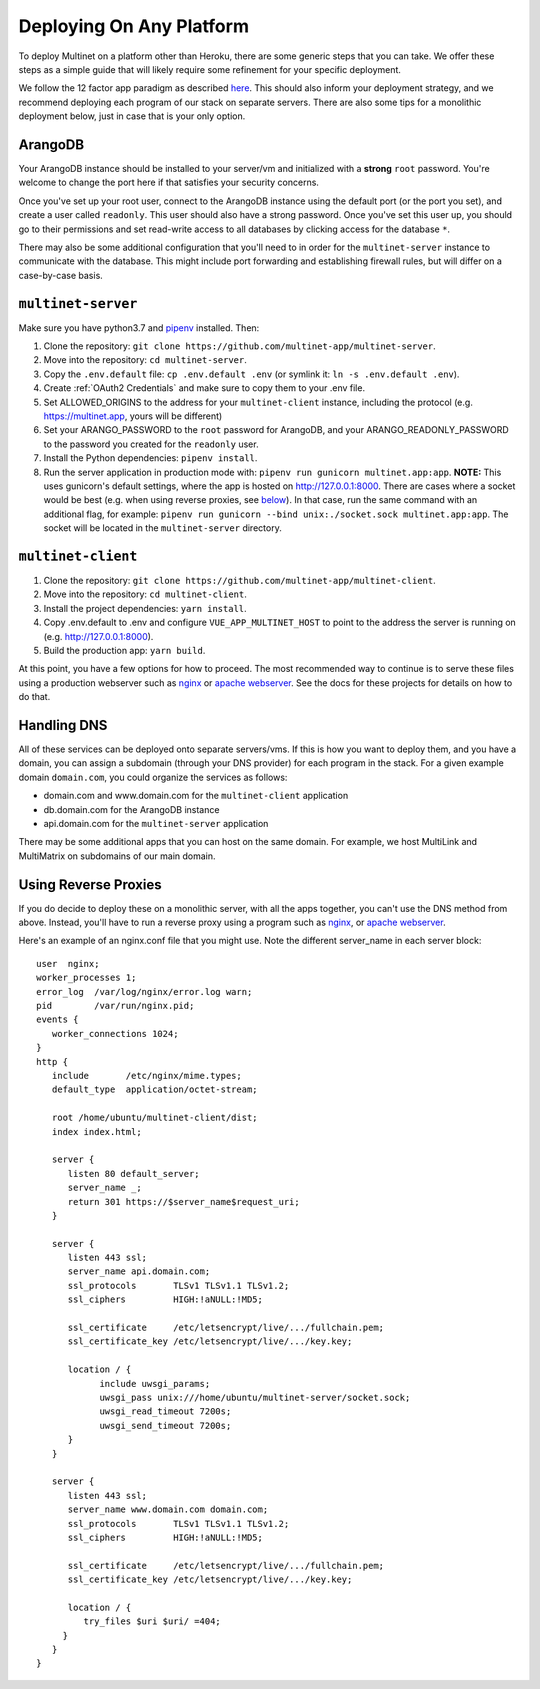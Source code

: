 Deploying On Any Platform
=========================

To deploy Multinet on a platform other than Heroku, there are some generic
steps that you can take. We offer these steps as a simple guide that will likely
require some refinement for your specific deployment.

We follow the 12 factor app paradigm as described `here <https://12factor.net/>`_.
This should also inform your deployment strategy, and we recommend deploying each
program of our stack on separate servers. There are also some tips for a
monolithic deployment below, just in case that is your only option.

ArangoDB
--------

Your ArangoDB instance should be installed to your server/vm and initialized with
a **strong** ``root`` password. You're welcome to change the port here if that
satisfies your security concerns. 

Once you've set up your root user, connect to the ArangoDB instance using the
default port (or the port you set), and create a user called ``readonly``. This
user should also have a strong password. Once you've set this user up, you should
go to their permissions and set read-write access to all databases by clicking
access for the database ``*``.

There may also be some additional configuration that you'll need to in order
for the ``multinet-server`` instance to communicate with the database. This
might include port forwarding and establishing firewall rules, but will differ
on a case-by-case basis.

``multinet-server``
-------------------

Make sure you have python3.7 and `pipenv <https://pipenv-fork.readthedocs.io/en/latest/install.html#installing-pipenv/>`_ installed. Then:

1. Clone the repository: ``git clone https://github.com/multinet-app/multinet-server``.
2. Move into the repository: ``cd multinet-server``.
3. Copy the ``.env.default`` file: ``cp .env.default .env`` (or symlink it: ``ln
   -s .env.default .env``).
4. Create :ref:`OAuth2 Credentials` and make sure to copy them to your .env file.
5. Set ALLOWED_ORIGINS to the address for your ``multinet-client`` instance,
   including the protocol (e.g. https://multinet.app, yours will be different)
6. Set your ARANGO_PASSWORD to the ``root`` password for ArangoDB, and your 
   ARANGO_READONLY_PASSWORD to the password you created for the ``readonly`` user.
7. Install the Python dependencies: ``pipenv install``.
8. Run the server application in production mode with:
   ``pipenv run gunicorn multinet.app:app``. **NOTE:** This uses gunicorn's
   default settings, where the app is hosted on http://127.0.0.1:8000. There are
   cases where a socket would be best (e.g. when using reverse proxies, see 
   `below <#using-reverse-proxies>`_). In that case, run the same command with
   an additional flag, for example: ``pipenv run gunicorn --bind unix:./socket.sock multinet.app:app``.
   The socket will be located in the ``multinet-server`` directory.

``multinet-client``
-------------------

1. Clone the repository: ``git clone https://github.com/multinet-app/multinet-client``.
2. Move into the repository: ``cd multinet-client``.
3. Install the project dependencies: ``yarn install``.
4. Copy .env.default to .env and configure ``VUE_APP_MULTINET_HOST`` to point to the address the server is running on (e.g. http://127.0.0.1:8000).
5. Build the production app: ``yarn build``.

At this point, you have a few options for how to proceed. The most recommended
way to continue is to serve these files using a production webserver such as
`nginx <https://www.nginx.com/>`_ or `apache webserver <https://httpd.apache.org/>`_.
See the docs for these projects for details on how to do that.

Handling DNS
------------

All of these services can be deployed onto separate servers/vms. If this is how
you want to deploy them, and you have a domain, you can assign a subdomain (through
your DNS provider) for each program in the stack. For a given example domain
``domain.com``, you could organize the services as follows:

* domain.com and www.domain.com for the ``multinet-client`` application
* db.domain.com for the ArangoDB instance
* api.domain.com for the ``multinet-server`` application

There may be some additional apps that you can host on the same domain. For
example, we host MultiLink and MultiMatrix on subdomains of our main domain.

Using Reverse Proxies
---------------------

If you do decide to deploy these on a monolithic server, with all the apps
together, you can't use the DNS method from above. Instead, you'll have to run
a reverse proxy using a program such as `nginx <https://www.nginx.com/>`_,
or `apache webserver <https://httpd.apache.org/>`_.

Here's an example of an nginx.conf file that you might use. Note the different
server_name in each server block::

   user  nginx;
   worker_processes 1;
   error_log  /var/log/nginx/error.log warn;
   pid        /var/run/nginx.pid;
   events {
      worker_connections 1024;
   }
   http {
      include       /etc/nginx/mime.types;
      default_type  application/octet-stream;

      root /home/ubuntu/multinet-client/dist;
      index index.html;

      server {
         listen 80 default_server;
         server_name _;
         return 301 https://$server_name$request_uri;
      }

      server {
         listen 443 ssl;
         server_name api.domain.com;
         ssl_protocols       TLSv1 TLSv1.1 TLSv1.2;
         ssl_ciphers         HIGH:!aNULL:!MD5;

         ssl_certificate     /etc/letsencrypt/live/.../fullchain.pem;
         ssl_certificate_key /etc/letsencrypt/live/.../key.key;

         location / {
               include uwsgi_params;
               uwsgi_pass unix:///home/ubuntu/multinet-server/socket.sock;
               uwsgi_read_timeout 7200s;
               uwsgi_send_timeout 7200s;
         }
      }

      server {
         listen 443 ssl;
         server_name www.domain.com domain.com;
         ssl_protocols       TLSv1 TLSv1.1 TLSv1.2;
         ssl_ciphers         HIGH:!aNULL:!MD5;

         ssl_certificate     /etc/letsencrypt/live/.../fullchain.pem;
         ssl_certificate_key /etc/letsencrypt/live/.../key.key;

         location / {
            try_files $uri $uri/ =404;
        }
      }
   }
